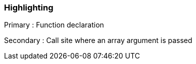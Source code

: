 === Highlighting

Primary : Function declaration

Secondary : Call site where an array argument is passed

